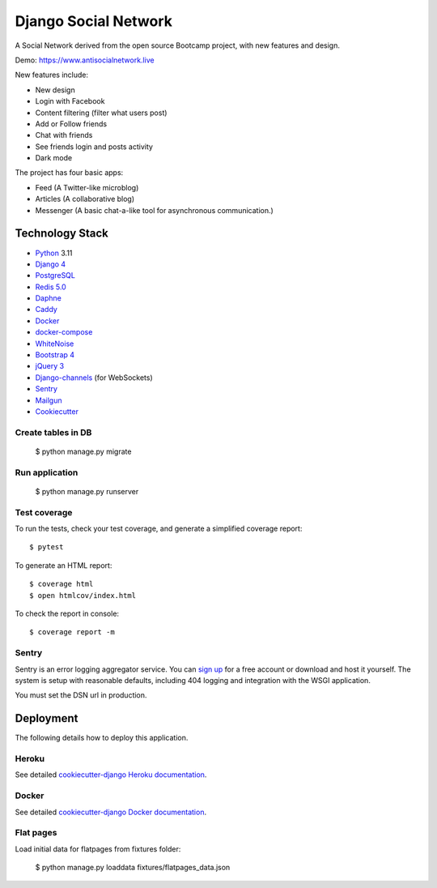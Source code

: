 Django Social Network
=====================

A Social Network derived from the open source Bootcamp project, with new features and design.

Demo: https://www.antisocialnetwork.live

New features include:

* New design
* Login with Facebook
* Content filtering (filter what users post)
* Add or Follow friends
* Chat with friends
* See friends login and posts activity
* Dark mode

The project has four basic apps:

* Feed (A Twitter-like microblog)
* Articles (A collaborative blog)
* Messenger (A basic chat-a-like tool for asynchronous communication.)

Technology Stack
----------------

* Python_ 3.11
* `Django 4`_
* PostgreSQL_
* `Redis 5.0`_
* Daphne_
* Caddy_
* Docker_
* docker-compose_
* WhiteNoise_
* `Bootstrap 4`_
* `jQuery 3`_
* Django-channels_ (for WebSockets)
* Sentry_
* Mailgun_
* Cookiecutter_

.. _Python: https://www.python.org/
.. _`Django 4`: https://www.djangoproject.com/
.. _PostgreSQL: https://www.postgresql.org/
.. _`Redis 5.0`: https://redis.io/documentation
.. _Daphne: https://github.com/django/daphne/
.. _Caddy: https://caddyserver.com/docs
.. _Docker: https://docs.docker.com/
.. _docker-compose: https://docs.docker.com/compose/
.. _WhiteNoise: http://whitenoise.evans.io/en/stable/
.. _`Bootstrap 4`: https://getbootstrap.com/docs/4.5/getting-started/introduction/
.. _`jQuery 3`: https://api.jquery.com/
.. _Django-channels: https://channels.readthedocs.io/en/latest/
.. _Sentry: https://docs.sentry.io/
.. _Mailgun: https://www.mailgun.com/
.. _Cookiecutter: http://cookiecutter-django.readthedocs.io/en/latest/index.html

Create tables in DB
^^^^^^^^^^^^^^^^^^^

    $ python manage.py migrate

Run application
^^^^^^^^^^^^^^^

    $ python manage.py runserver

Test coverage
^^^^^^^^^^^^^

To run the tests, check your test coverage, and generate a simplified coverage report::

    $ pytest

To generate an HTML report::

    $ coverage html
    $ open htmlcov/index.html

To check the report in console::

    $ coverage report -m

Sentry
^^^^^^

Sentry is an error logging aggregator service. You can `sign up`_ for a free account  or download and host it yourself.
The system is setup with reasonable defaults, including 404 logging and integration with the WSGI application.

.. _`sign up`: https://sentry.io/signup/?code=cookiecutter

You must set the DSN url in production.


Deployment
----------

The following details how to deploy this application.


Heroku
^^^^^^

See detailed `cookiecutter-django Heroku documentation`_.

.. _`cookiecutter-django Heroku documentation`: http://cookiecutter-django.readthedocs.io/en/latest/deployment-on-heroku.html


Docker
^^^^^^

See detailed `cookiecutter-django Docker documentation`_.

.. _`cookiecutter-django Docker documentation`: http://cookiecutter-django.readthedocs.io/en/latest/deployment-with-docker.html

Flat pages
^^^^^^^^^^

Load initial data for flatpages from fixtures folder:

    $ python manage.py loaddata fixtures/flatpages_data.json
